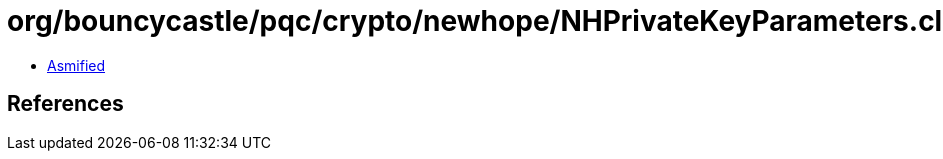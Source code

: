 = org/bouncycastle/pqc/crypto/newhope/NHPrivateKeyParameters.class

 - link:NHPrivateKeyParameters-asmified.java[Asmified]

== References

